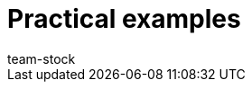 = Practical examples
:lang: en
:keywords:
:position: 90
:url: stock-management/practical-examples
:id: BKMUE7M
:author: team-stock